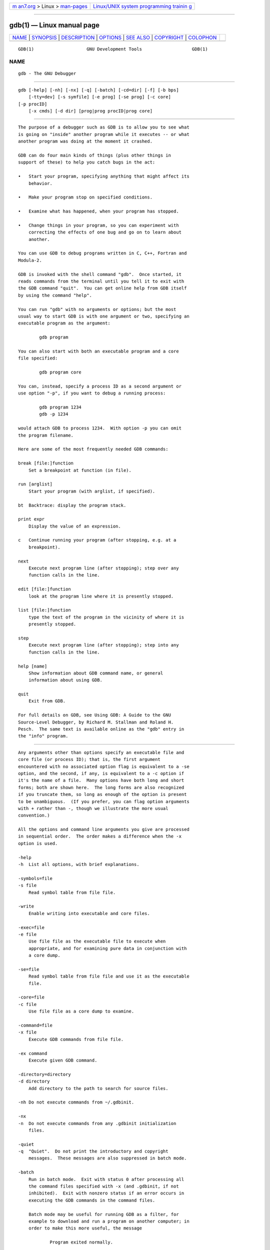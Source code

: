 .. container:: page-top

.. container:: nav-bar

   +----------------------------------+----------------------------------+
   | `m                               | `Linux/UNIX system programming   |
   | an7.org <../../../index.html>`__ | trainin                          |
   | > Linux >                        | g <http://man7.org/training/>`__ |
   | `man-pages <../index.html>`__    |                                  |
   +----------------------------------+----------------------------------+

--------------

gdb(1) — Linux manual page
==========================

+-----------------------------------+-----------------------------------+
| `NAME <#NAME>`__ \|               |                                   |
| `SYNOPSIS <#SYNOPSIS>`__ \|       |                                   |
| `DESCRIPTION <#DESCRIPTION>`__ \| |                                   |
| `OPTIONS <#OPTIONS>`__ \|         |                                   |
| `SEE ALSO <#SEE_ALSO>`__ \|       |                                   |
| `COPYRIGHT <#COPYRIGHT>`__ \|     |                                   |
| `COLOPHON <#COLOPHON>`__          |                                   |
+-----------------------------------+-----------------------------------+
| .. container:: man-search-box     |                                   |
+-----------------------------------+-----------------------------------+

::

   GDB(1)                    GNU Development Tools                   GDB(1)

NAME
-------------------------------------------------

::

          gdb - The GNU Debugger


---------------------------------------------------------

::

          gdb [-help] [-nh] [-nx] [-q] [-batch] [-cd=dir] [-f] [-b bps]
              [-tty=dev] [-s symfile] [-e prog] [-se prog] [-c core]
          [-p procID]
              [-x cmds] [-d dir] [prog|prog procID|prog core]


---------------------------------------------------------------

::

          The purpose of a debugger such as GDB is to allow you to see what
          is going on "inside" another program while it executes -- or what
          another program was doing at the moment it crashed.

          GDB can do four main kinds of things (plus other things in
          support of these) to help you catch bugs in the act:

          •   Start your program, specifying anything that might affect its
              behavior.

          •   Make your program stop on specified conditions.

          •   Examine what has happened, when your program has stopped.

          •   Change things in your program, so you can experiment with
              correcting the effects of one bug and go on to learn about
              another.

          You can use GDB to debug programs written in C, C++, Fortran and
          Modula-2.

          GDB is invoked with the shell command "gdb".  Once started, it
          reads commands from the terminal until you tell it to exit with
          the GDB command "quit".  You can get online help from GDB itself
          by using the command "help".

          You can run "gdb" with no arguments or options; but the most
          usual way to start GDB is with one argument or two, specifying an
          executable program as the argument:

                  gdb program

          You can also start with both an executable program and a core
          file specified:

                  gdb program core

          You can, instead, specify a process ID as a second argument or
          use option "-p", if you want to debug a running process:

                  gdb program 1234
                  gdb -p 1234

          would attach GDB to process 1234.  With option -p you can omit
          the program filename.

          Here are some of the most frequently needed GDB commands:

          break [file:]function
              Set a breakpoint at function (in file).

          run [arglist]
              Start your program (with arglist, if specified).

          bt  Backtrace: display the program stack.

          print expr
              Display the value of an expression.

          c   Continue running your program (after stopping, e.g. at a
              breakpoint).

          next
              Execute next program line (after stopping); step over any
              function calls in the line.

          edit [file:]function
              look at the program line where it is presently stopped.

          list [file:]function
              type the text of the program in the vicinity of where it is
              presently stopped.

          step
              Execute next program line (after stopping); step into any
              function calls in the line.

          help [name]
              Show information about GDB command name, or general
              information about using GDB.

          quit
              Exit from GDB.

          For full details on GDB, see Using GDB: A Guide to the GNU
          Source-Level Debugger, by Richard M. Stallman and Roland H.
          Pesch.  The same text is available online as the "gdb" entry in
          the "info" program.


-------------------------------------------------------

::

          Any arguments other than options specify an executable file and
          core file (or process ID); that is, the first argument
          encountered with no associated option flag is equivalent to a -se
          option, and the second, if any, is equivalent to a -c option if
          it's the name of a file.  Many options have both long and short
          forms; both are shown here.  The long forms are also recognized
          if you truncate them, so long as enough of the option is present
          to be unambiguous.  (If you prefer, you can flag option arguments
          with + rather than -, though we illustrate the more usual
          convention.)

          All the options and command line arguments you give are processed
          in sequential order.  The order makes a difference when the -x
          option is used.

          -help
          -h  List all options, with brief explanations.

          -symbols=file
          -s file
              Read symbol table from file file.

          -write
              Enable writing into executable and core files.

          -exec=file
          -e file
              Use file file as the executable file to execute when
              appropriate, and for examining pure data in conjunction with
              a core dump.

          -se=file
              Read symbol table from file file and use it as the executable
              file.

          -core=file
          -c file
              Use file file as a core dump to examine.

          -command=file
          -x file
              Execute GDB commands from file file.

          -ex command
              Execute given GDB command.

          -directory=directory
          -d directory
              Add directory to the path to search for source files.

          -nh Do not execute commands from ~/.gdbinit.

          -nx
          -n  Do not execute commands from any .gdbinit initialization
              files.

          -quiet
          -q  "Quiet".  Do not print the introductory and copyright
              messages.  These messages are also suppressed in batch mode.

          -batch
              Run in batch mode.  Exit with status 0 after processing all
              the command files specified with -x (and .gdbinit, if not
              inhibited).  Exit with nonzero status if an error occurs in
              executing the GDB commands in the command files.

              Batch mode may be useful for running GDB as a filter, for
              example to download and run a program on another computer; in
              order to make this more useful, the message

                      Program exited normally.

              (which is ordinarily issued whenever a program running under
              GDB control terminates) is not issued when running in batch
              mode.

          -cd=directory
              Run GDB using directory as its working directory, instead of
              the current directory.

          -fullname
          -f  Emacs sets this option when it runs GDB as a subprocess.  It
              tells GDB to output the full file name and line number in a
              standard, recognizable fashion each time a stack frame is
              displayed (which includes each time the program stops).  This
              recognizable format looks like two \032 characters, followed
              by the file name, line number and character position
              separated by colons, and a newline.  The Emacs-to-GDB
              interface program uses the two \032 characters as a signal to
              display the source code for the frame.

          -b bps
              Set the line speed (baud rate or bits per second) of any
              serial interface used by GDB for remote debugging.

          -tty=device
              Run using device for your program's standard input and
              output.


---------------------------------------------------------

::

          The full documentation for GDB is maintained as a Texinfo manual.
          If the "info" and "gdb" programs and GDB's Texinfo documentation
          are properly installed at your site, the command

                  info gdb

          should give you access to the complete manual.

          Using GDB: A Guide to the GNU Source-Level Debugger, Richard M.
          Stallman and Roland H. Pesch, July 1991.


-----------------------------------------------------------

::

          Copyright (c) 1988-2021 Free Software Foundation, Inc.

          Permission is granted to copy, distribute and/or modify this
          document under the terms of the GNU Free Documentation License,
          Version 1.3 or any later version published by the Free Software
          Foundation; with the Invariant Sections being "Free Software" and
          "Free Software Needs Free Documentation", with the Front-Cover
          Texts being "A GNU Manual," and with the Back-Cover Texts as in
          (a) below.

          (a) The FSF's Back-Cover Text is: "You are free to copy and
          modify this GNU Manual.  Buying copies from GNU Press supports
          the FSF in developing GNU and promoting software freedom."

COLOPHON
---------------------------------------------------------

::

          This page is part of the gdb (GNU debugger) project.  Information
          about the project can be found at 
          ⟨http://www.gnu.org/software/gdb/⟩.  If you have a bug report for
          this manual page, see ⟨http://www.gnu.org/software/gdb/bugs/⟩.
          This page was obtained from the tarball gdb-10.2.tar.gz fetched
          from ⟨https://ftp.gnu.org/gnu/gdb/⟩ on 2021-08-27.  If you
          discover any rendering problems in this HTML version of the page,
          or you believe there is a better or more up-to-date source for
          the page, or you have corrections or improvements to the
          information in this COLOPHON (which is not part of the original
          manual page), send a mail to man-pages@man7.org

   gdb-10.2                       2021-04-25                         GDB(1)

--------------

Pages that refer to this page:
`coredumpctl(1) <../man1/coredumpctl.1.html>`__, 
`dbpmda(1) <../man1/dbpmda.1.html>`__, 
`pldd(1) <../man1/pldd.1.html>`__, 
`pmdbg(1) <../man1/pmdbg.1.html>`__, 
`stap(1) <../man1/stap.1.html>`__, 
`stap-merge(1) <../man1/stap-merge.1.html>`__, 
`ptrace(2) <../man2/ptrace.2.html>`__, 
`abort(3) <../man3/abort.3.html>`__, 
`backtrace(3) <../man3/backtrace.3.html>`__, 
`core(5) <../man5/core.5.html>`__,  `elf(5) <../man5/elf.5.html>`__, 
`gdbinit(5) <../man5/gdbinit.5.html>`__, 
`proc(5) <../man5/proc.5.html>`__, 
`stappaths(7) <../man7/stappaths.7.html>`__, 
`crash(8) <../man8/crash.8.html>`__, 
`systemd-coredump(8) <../man8/systemd-coredump.8.html>`__, 
`systemd-sysext(8) <../man8/systemd-sysext.8.html>`__

--------------

--------------

.. container:: footer

   +-----------------------+-----------------------+-----------------------+
   | HTML rendering        |                       | |Cover of TLPI|       |
   | created 2021-08-27 by |                       |                       |
   | `Michael              |                       |                       |
   | Ker                   |                       |                       |
   | risk <https://man7.or |                       |                       |
   | g/mtk/index.html>`__, |                       |                       |
   | author of `The Linux  |                       |                       |
   | Programming           |                       |                       |
   | Interface <https:     |                       |                       |
   | //man7.org/tlpi/>`__, |                       |                       |
   | maintainer of the     |                       |                       |
   | `Linux man-pages      |                       |                       |
   | project <             |                       |                       |
   | https://www.kernel.or |                       |                       |
   | g/doc/man-pages/>`__. |                       |                       |
   |                       |                       |                       |
   | For details of        |                       |                       |
   | in-depth **Linux/UNIX |                       |                       |
   | system programming    |                       |                       |
   | training courses**    |                       |                       |
   | that I teach, look    |                       |                       |
   | `here <https://ma     |                       |                       |
   | n7.org/training/>`__. |                       |                       |
   |                       |                       |                       |
   | Hosting by `jambit    |                       |                       |
   | GmbH                  |                       |                       |
   | <https://www.jambit.c |                       |                       |
   | om/index_en.html>`__. |                       |                       |
   +-----------------------+-----------------------+-----------------------+

--------------

.. container:: statcounter

   |Web Analytics Made Easy - StatCounter|

.. |Cover of TLPI| image:: https://man7.org/tlpi/cover/TLPI-front-cover-vsmall.png
   :target: https://man7.org/tlpi/
.. |Web Analytics Made Easy - StatCounter| image:: https://c.statcounter.com/7422636/0/9b6714ff/1/
   :class: statcounter
   :target: https://statcounter.com/
